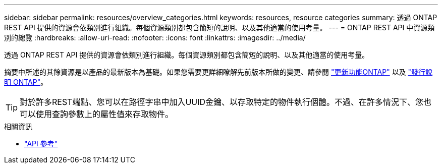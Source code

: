 ---
sidebar: sidebar 
permalink: resources/overview_categories.html 
keywords: resources, resource categories 
summary: 透過 ONTAP REST API 提供的資源會依類別進行組織。每個資源類別都包含簡短的說明、以及其他適當的使用考量。 
---
= ONTAP REST API 中資源類別的總覽
:hardbreaks:
:allow-uri-read: 
:nofooter: 
:icons: font
:linkattrs: 
:imagesdir: ../media/


[role="lead"]
透過 ONTAP REST API 提供的資源會依類別進行組織。每個資源類別都包含簡短的說明、以及其他適當的使用考量。

摘要中所述的其餘資源是以產品的最新版本為基礎。如果您需要更詳細瞭解先前版本所做的變更、請參閱 link:../whats-new.html["更新功能ONTAP"] 以及 https://library.netapp.com/ecm/ecm_download_file/ECMLP2492508["發行說明 ONTAP"^]。


TIP: 對於許多REST端點、您可以在路徑字串中加入UUID金鑰、以存取特定的物件執行個體。不過、在許多情況下、您也可以使用查詢參數上的屬性值來存取物件。

.相關資訊
* link:../reference/api_reference.html["API 參考"]

